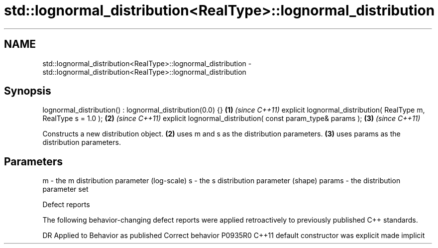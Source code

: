 .TH std::lognormal_distribution<RealType>::lognormal_distribution 3 "2020.03.24" "http://cppreference.com" "C++ Standard Libary"
.SH NAME
std::lognormal_distribution<RealType>::lognormal_distribution \- std::lognormal_distribution<RealType>::lognormal_distribution

.SH Synopsis

lognormal_distribution() : lognormal_distribution(0.0) {}        \fB(1)\fP \fI(since C++11)\fP
explicit lognormal_distribution( RealType m, RealType s = 1.0 ); \fB(2)\fP \fI(since C++11)\fP
explicit lognormal_distribution( const param_type& params );     \fB(3)\fP \fI(since C++11)\fP

Constructs a new distribution object. \fB(2)\fP uses m and s as the distribution parameters. \fB(3)\fP uses params as the distribution parameters.

.SH Parameters


m      - the m distribution parameter (log-scale)
s      - the s distribution parameter (shape)
params - the distribution parameter set


Defect reports

The following behavior-changing defect reports were applied retroactively to previously published C++ standards.

DR      Applied to Behavior as published            Correct behavior
P0935R0 C++11      default constructor was explicit made implicit




